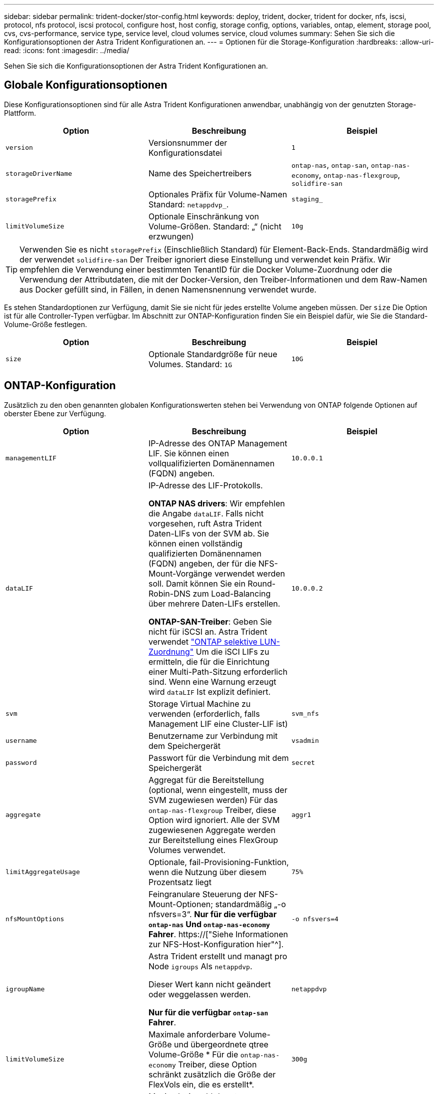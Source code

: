 ---
sidebar: sidebar 
permalink: trident-docker/stor-config.html 
keywords: deploy, trident, docker, trident for docker, nfs, iscsi, protocol, nfs protocol, iscsi protocol, configure host, host config, storage config, options, variables, ontap, element, storage pool, cvs, cvs-performance, service type, service level, cloud volumes service, cloud volumes 
summary: Sehen Sie sich die Konfigurationsoptionen der Astra Trident Konfigurationen an. 
---
= Optionen für die Storage-Konfiguration
:hardbreaks:
:allow-uri-read: 
:icons: font
:imagesdir: ../media/


[role="lead"]
Sehen Sie sich die Konfigurationsoptionen der Astra Trident Konfigurationen an.



== Globale Konfigurationsoptionen

Diese Konfigurationsoptionen sind für alle Astra Trident Konfigurationen anwendbar, unabhängig von der genutzten Storage-Plattform.

[cols="3*"]
|===
| Option | Beschreibung | Beispiel 


| `version`  a| 
Versionsnummer der Konfigurationsdatei
 a| 
`1`



| `storageDriverName`  a| 
Name des Speichertreibers
 a| 
`ontap-nas`, `ontap-san`, `ontap-nas-economy`,
`ontap-nas-flexgroup`, `solidfire-san`



| `storagePrefix`  a| 
Optionales Präfix für Volume-Namen Standard: `netappdvp_`.
 a| 
`staging_`



| `limitVolumeSize`  a| 
Optionale Einschränkung von Volume-Größen. Standard: „“ (nicht erzwungen)
 a| 
`10g`

|===

TIP: Verwenden Sie es nicht `storagePrefix` (Einschließlich Standard) für Element-Back-Ends. Standardmäßig wird der verwendet `solidfire-san` Der Treiber ignoriert diese Einstellung und verwendet kein Präfix. Wir empfehlen die Verwendung einer bestimmten TenantID für die Docker Volume-Zuordnung oder die Verwendung der Attributdaten, die mit der Docker-Version, den Treiber-Informationen und dem Raw-Namen aus Docker gefüllt sind, in Fällen, in denen Namensnennung verwendet wurde.

Es stehen Standardoptionen zur Verfügung, damit Sie sie nicht für jedes erstellte Volume angeben müssen. Der `size` Die Option ist für alle Controller-Typen verfügbar. Im Abschnitt zur ONTAP-Konfiguration finden Sie ein Beispiel dafür, wie Sie die Standard-Volume-Größe festlegen.

[cols="3*"]
|===
| Option | Beschreibung | Beispiel 


| `size`  a| 
Optionale Standardgröße für neue Volumes. Standard: `1G`
 a| 
`10G`

|===


== ONTAP-Konfiguration

Zusätzlich zu den oben genannten globalen Konfigurationswerten stehen bei Verwendung von ONTAP folgende Optionen auf oberster Ebene zur Verfügung.

[cols="3*"]
|===
| Option | Beschreibung | Beispiel 


| `managementLIF`  a| 
IP-Adresse des ONTAP Management LIF. Sie können einen vollqualifizierten Domänennamen (FQDN) angeben.
 a| 
`10.0.0.1`



| `dataLIF`  a| 
IP-Adresse des LIF-Protokolls.

*ONTAP NAS drivers*: Wir empfehlen die Angabe `dataLIF`. Falls nicht vorgesehen, ruft Astra Trident Daten-LIFs von der SVM ab. Sie können einen vollständig qualifizierten Domänennamen (FQDN) angeben, der für die NFS-Mount-Vorgänge verwendet werden soll. Damit können Sie ein Round-Robin-DNS zum Load-Balancing über mehrere Daten-LIFs erstellen.

*ONTAP-SAN-Treiber*: Geben Sie nicht für iSCSI an. Astra Trident verwendet link:https://docs.netapp.com/us-en/ontap/san-admin/selective-lun-map-concept.html["ONTAP selektive LUN-Zuordnung"^] Um die iSCI LIFs zu ermitteln, die für die Einrichtung einer Multi-Path-Sitzung erforderlich sind. Wenn eine Warnung erzeugt wird `dataLIF` Ist explizit definiert.
 a| 
`10.0.0.2`



| `svm`  a| 
Storage Virtual Machine zu verwenden (erforderlich, falls Management LIF eine Cluster-LIF ist)
 a| 
`svm_nfs`



| `username`  a| 
Benutzername zur Verbindung mit dem Speichergerät
 a| 
`vsadmin`



| `password`  a| 
Passwort für die Verbindung mit dem Speichergerät
 a| 
`secret`



| `aggregate`  a| 
Aggregat für die Bereitstellung (optional, wenn eingestellt, muss der SVM zugewiesen werden) Für das `ontap-nas-flexgroup` Treiber, diese Option wird ignoriert. Alle der SVM zugewiesenen Aggregate werden zur Bereitstellung eines FlexGroup Volumes verwendet.
 a| 
`aggr1`



| `limitAggregateUsage`  a| 
Optionale, fail-Provisioning-Funktion, wenn die Nutzung über diesem Prozentsatz liegt
 a| 
`75%`



| `nfsMountOptions`  a| 
Feingranulare Steuerung der NFS-Mount-Optionen; standardmäßig „-o nfsvers=3“. *Nur für die verfügbar `ontap-nas` Und `ontap-nas-economy` Fahrer*. https://["Siehe Informationen zur NFS-Host-Konfiguration hier"^].
 a| 
`-o nfsvers=4`



| `igroupName`  a| 
Astra Trident erstellt und managt pro Node `igroups` Als `netappdvp`.

Dieser Wert kann nicht geändert oder weggelassen werden.

*Nur für die verfügbar `ontap-san` Fahrer*.
 a| 
`netappdvp`



| `limitVolumeSize`  a| 
Maximale anforderbare Volume-Größe und übergeordnete qtree Volume-Größe * Für die `ontap-nas-economy` Treiber, diese Option schränkt zusätzlich die Größe der FlexVols ein, die es erstellt*.
 a| 
`300g`



| `qtreesPerFlexvol`  a| 
Maximale Anzahl der qtrees pro FlexVol, die im Bereich [50, 300] liegen müssen, die Standardeinstellung ist 200. * Für die `ontap-nas-economy` Treiber: Mit dieser Option kann die maximale Anzahl von qtrees pro FlexVol* angepasst werden.
 a| 
`300`

|===
Es stehen Standardoptionen zur Verfügung, um zu vermeiden, dass sie auf jedem von Ihnen erstellten Volume angegeben werden müssen:

[cols="3*"]
|===
| Option | Beschreibung | Beispiel 


| `spaceReserve`  a| 
Modus für Speicherplatzreservierung; `none` (Thin Provisioning) oder `volume` (Dick)
 a| 
`none`



| `snapshotPolicy`  a| 
Zu verwendende Snapshot-Richtlinie, Standard ist `none`
 a| 
`none`



| `snapshotReserve`  a| 
Der Prozentsatz der Snapshot-Reserve ist standardmäßig „“, um den ONTAP-Standardwert zu akzeptieren
 a| 
`10`



| `splitOnClone`  a| 
Teilen Sie einen Klon bei der Erstellung von seinem übergeordneten Element auf. Dies ist standardmäßig der Standardwert `false`
 a| 
`false`



| `encryption`  a| 
Aktiviert NetApp Volume Encryption (NVE) auf dem neuen Volume, standardmäßig aktiviert `false`. NVE muss im Cluster lizenziert und aktiviert sein, damit diese Option verwendet werden kann.

Wenn NAE auf dem Backend aktiviert ist, wird jedes im Astra Trident bereitgestellte Volume NAE aktiviert.

Weitere Informationen finden Sie unter: link:../trident-reco/security-reco.html["Astra Trident arbeitet mit NVE und NAE zusammen"].
 a| 
Richtig



| `unixPermissions`  a| 
NAS-Option für bereitgestellte NFS-Volumes, standardmäßig auf `777`
 a| 
`777`



| `snapshotDir`  a| 
NAS-Option für den Zugriff auf die `.snapshot` Verzeichnis, Standardeinstellung `false`
 a| 
`true`



| `exportPolicy`  a| 
NAS-Option für die zu verwendende NFS-Exportrichtlinie, standardmäßig auf `default`
 a| 
`default`



| `securityStyle`  a| 
NAS-Option für Zugriff auf das bereitgestellte NFS-Volume.

NFS unterstützt `mixed` Und `unix` Sicherheitsstile. Die Standardeinstellung lautet `unix`.
 a| 
`unix`



| `fileSystemType`  a| 
SAN-Option zum Auswählen des Dateisystemtyps, standardmäßig auf `ext4`
 a| 
`xfs`



| `tieringPolicy`  a| 
Zu verwendende Tiering-Richtlinie, Standard ist `none`; `snapshot-only` Für Konfiguration vor ONTAP 9.5 SVM-DR
 a| 
`none`

|===


=== Skalierungsoptionen

Der `ontap-nas` Und `ontap-san` Treiber erstellen für jedes Docker Volume eine ONTAP FlexVol. ONTAP unterstützt bis zu 1000 FlexVols pro Cluster Node mit einem Cluster maximal 12,000 FlexVols. Wenn die Anforderungen für das Docker Volume diesen Anforderungen entsprechen, wird der angezeigt `ontap-nas` Aufgrund der zusätzlichen Funktionen von FlexVols, wie dem granularen Docker-Volume-Snapshot und Klonen, ist der Treiber die bevorzugte NAS-Lösung.

Wenn Sie mehr Docker Volumes benötigen, als durch die FlexVol-Limits unterstützt werden können, wählen Sie die Option `ontap-nas-economy` Oder im `ontap-san-economy` Treiber.

Der `ontap-nas-economy` Der Treiber erstellt Docker Volumes als ONTAP qtrees innerhalb eines Pools automatisch verwalteter FlexVols. Qtrees bieten eine wesentlich größere Skalierung – bis zu 100,000 pro Cluster-Node und 2,400,000 pro Cluster – zu Lasten einiger Funktionen. Der `ontap-nas-economy` Der Treiber unterstützt keine granularen Snapshots oder Klone von Docker Volumes.


NOTE: Der `ontap-nas-economy` Treiber wird derzeit in Docker Swarm nicht unterstützt, da Swarm die Volume-Erstellung nicht über mehrere Nodes hinweg orchestriert.

Der `ontap-san-economy` Der Treiber erstellt Docker Volumes als ONTAP LUNs in einem gemeinsamen Pool automatisch verwalteter FlexVols. Somit ist jede FlexVol nicht auf nur eine LUN beschränkt und bietet eine bessere Skalierbarkeit für SAN-Workloads. Je nach Storage Array unterstützt ONTAP bis zu 16384 LUNs pro Cluster. Da es sich bei den Volumes um LUNs handelt, unterstützt dieser Treiber granulare Docker Snapshots und Klone.

Wählen Sie die aus `ontap-nas-flexgroup` Treiber zur Erhöhung der Parallelität zu einem einzelnen Volume, das mit Milliarden von Dateien im Petabyte-Bereich wachsen kann. Zu den idealen Anwendungsfällen für FlexGroups gehören KI/ML/DL, Big Data und Analysen, Softwareentwicklung, Streaming, Datei-Repositorys und so weiter. Trident verwendet alle Aggregate, die einer SVM bei der Bereitstellung eines FlexGroup-Volumes zugewiesen sind. Die Unterstützung von FlexGroup in Trident muss darüber hinaus Folgendes beachtet werden:

* ONTAP Version 9.2 oder höher erforderlich.
* Ab diesem Text unterstützt FlexGroups nur NFS v3.
* Empfohlen, die 64-Bit-NFSv3-IDs für die SVM zu aktivieren.
* Die empfohlene minimale FlexGroup-Größe beträgt 100 GB.
* Klonen wird für FlexGroup Volumes nicht unterstützt.


Informationen zu FlexGroups und Workloads, die für FlexGroups geeignet sind, finden Sie im https://["NetApp FlexGroup Volume Best Practices und Implementierungsleitfaden"^].

Um erweiterte Funktionen und die enorme Skalierbarkeit in derselben Umgebung zu erhalten, können Sie mehrere Instanzen des Docker Volume Plug-ins ausführen. Dabei kommt ein Storage-Plug-in zum Einsatz `ontap-nas` Und ein anderes mit `ontap-nas-economy`.



=== Beispiel für ONTAP-Konfigurationsdateien

*NFS Beispiel für `ontap-nas` Fahrer*

[listing]
----
{
    "version": 1,
    "storageDriverName": "ontap-nas",
    "managementLIF": "10.0.0.1",
    "dataLIF": "10.0.0.2",
    "svm": "svm_nfs",
    "username": "vsadmin",
    "password": "password",
    "aggregate": "aggr1",
    "defaults": {
      "size": "10G",
      "spaceReserve": "none",
      "exportPolicy": "default"
    }
}
----
*NFS Beispiel für `ontap-nas-flexgroup` Fahrer*

[listing]
----
{
    "version": 1,
    "storageDriverName": "ontap-nas-flexgroup",
    "managementLIF": "10.0.0.1",
    "dataLIF": "10.0.0.2",
    "svm": "svm_nfs",
    "username": "vsadmin",
    "password": "password",
    "defaults": {
      "size": "100G",
      "spaceReserve": "none",
      "exportPolicy": "default"
    }
}
----
*NFS Beispiel für `ontap-nas-economy` Fahrer*

[listing]
----
{
    "version": 1,
    "storageDriverName": "ontap-nas-economy",
    "managementLIF": "10.0.0.1",
    "dataLIF": "10.0.0.2",
    "svm": "svm_nfs",
    "username": "vsadmin",
    "password": "password",
    "aggregate": "aggr1"
}
----
*ISCSI-Beispiel für `ontap-san` Fahrer*

[listing]
----
{
    "version": 1,
    "storageDriverName": "ontap-san",
    "managementLIF": "10.0.0.1",
    "dataLIF": "10.0.0.3",
    "svm": "svm_iscsi",
    "username": "vsadmin",
    "password": "password",
    "aggregate": "aggr1",
    "igroupName": "netappdvp"
}
----
*NFS Beispiel für `ontap-san-economy` Fahrer*

[listing]
----
{
    "version": 1,
    "storageDriverName": "ontap-san-economy",
    "managementLIF": "10.0.0.1",
    "dataLIF": "10.0.0.3",
    "svm": "svm_iscsi_eco",
    "username": "vsadmin",
    "password": "password",
    "aggregate": "aggr1",
    "igroupName": "netappdvp"
}
----


== Konfiguration von Element Software

Zusätzlich zu den Werten einer globalen Konfiguration sind bei Verwendung von Element Software (NetApp HCI/SolidFire) diese Optionen verfügbar.

[cols="3*"]
|===
| Option | Beschreibung | Beispiel 


| `Endpoint`  a| 
\https://<login>:<password>@<mvip>/json-rpc/<element-version>
 a| 
\https://admin:admin@192.168.160.3/json-rpc/8.0



| `SVIP`  a| 
ISCSI-IP-Adresse und -Port
 a| 
10.0.0.7:3260 Uhr



| `TenantName`  a| 
SolidFireF Mandanten zu verwenden (erstellt, falls nicht gefunden)
 a| 
`docker`



| `InitiatorIFace`  a| 
Geben Sie die Schnittstelle an, wenn der iSCSI-Datenverkehr auf eine nicht-Standardschnittstelle beschränkt wird
 a| 
`default`



| `Types`  a| 
QoS-Spezifikationen
 a| 
Siehe das Beispiel unten



| `LegacyNamePrefix`  a| 
Präfix für aktualisierte Trident Installationen. Wenn Sie eine Version von Trident vor 1.3.2 verwendet haben und ein Upgrade mit vorhandenen Volumes durchführen, müssen Sie diesen Wert festlegen, um auf Ihre alten Volumes zuzugreifen, die über die Volume-Name-Methode zugeordnet wurden.
 a| 
`netappdvp-`

|===
Der `solidfire-san` Der Treiber unterstützt Docker Swarm nicht.



=== Beispiel für eine Konfigurationsdatei für die Element Software

[listing]
----
{
    "version": 1,
    "storageDriverName": "solidfire-san",
    "Endpoint": "https://admin:admin@192.168.160.3/json-rpc/8.0",
    "SVIP": "10.0.0.7:3260",
    "TenantName": "docker",
    "InitiatorIFace": "default",
    "Types": [
        {
            "Type": "Bronze",
            "Qos": {
                "minIOPS": 1000,
                "maxIOPS": 2000,
                "burstIOPS": 4000
            }
        },
        {
            "Type": "Silver",
            "Qos": {
                "minIOPS": 4000,
                "maxIOPS": 6000,
                "burstIOPS": 8000
            }
        },
        {
            "Type": "Gold",
            "Qos": {
                "minIOPS": 6000,
                "maxIOPS": 8000,
                "burstIOPS": 10000
            }
        }
    ]
}
----